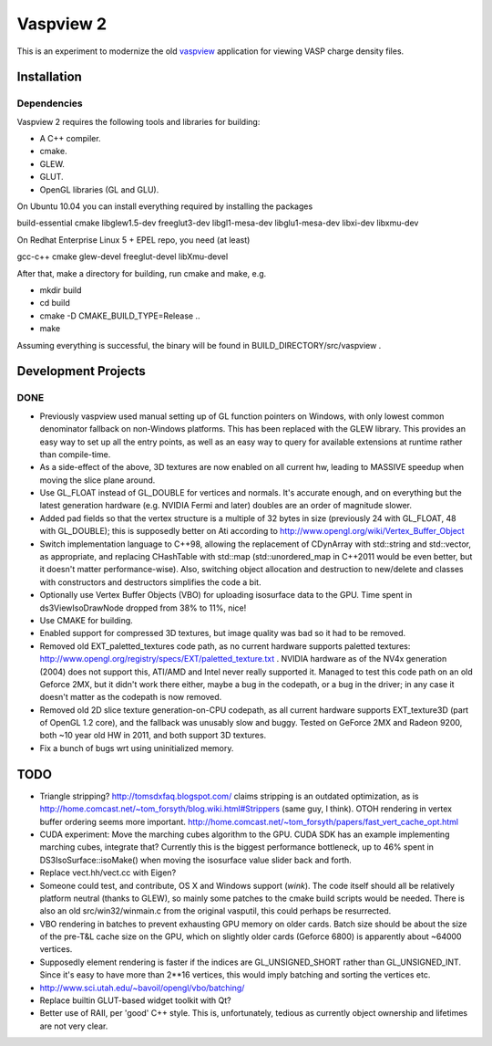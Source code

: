==========
Vaspview 2
==========

This is an experiment to modernize the old `vaspview
<http://vaspview.sf.net>`_ application for viewing VASP charge density
files.

Installation
============

Dependencies
------------

Vaspview 2 requires the following tools and libraries for building:

- A C++ compiler.

- cmake.

- GLEW.

- GLUT.

- OpenGL libraries (GL and GLU).

On Ubuntu 10.04 you can install everything required by installing the packages

build-essential cmake libglew1.5-dev freeglut3-dev libgl1-mesa-dev
libglu1-mesa-dev libxi-dev libxmu-dev

On Redhat Enterprise Linux 5 + EPEL repo, you need (at least)

gcc-c++ cmake glew-devel freeglut-devel libXmu-devel

After that, make a directory for building, run cmake and make, e.g.

- mkdir build
- cd build
- cmake -D CMAKE_BUILD_TYPE=Release ..
- make

Assuming everything is successful, the binary will be found in
BUILD_DIRECTORY/src/vaspview .


Development Projects
====================

DONE
----

- Previously vaspview used manual setting up of GL function pointers
  on Windows, with only lowest common denominator fallback on
  non-Windows platforms. This has been replaced with the GLEW
  library. This provides an easy way to set up all the entry points,
  as well as an easy way to query for available extensions at runtime
  rather than compile-time.

- As a side-effect of the above, 3D textures are now enabled on all
  current hw, leading to MASSIVE speedup when moving the slice plane
  around.

- Use GL_FLOAT instead of GL_DOUBLE for vertices and normals. It's
  accurate enough, and on everything but the latest generation
  hardware (e.g. NVIDIA Fermi and later) doubles are an order of
  magnitude slower.

- Added pad fields so that the vertex structure is a multiple of 32
  bytes in size (previously 24 with GL_FLOAT, 48 with GL_DOUBLE); this
  is supposedly better on Ati according to
  http://www.opengl.org/wiki/Vertex_Buffer_Object

- Switch implementation language to C++98, allowing the replacement of
  CDynArray with std::string and std::vector, as appropriate, and
  replacing CHashTable with std::map (std::unordered_map in C++2011
  would be even better, but it doesn't matter performance-wise). Also,
  switching object allocation and destruction to new/delete and
  classes with constructors and destructors simplifies the code a bit.

- Optionally use Vertex Buffer Objects (VBO) for uploading isosurface
  data to the GPU. Time spent in ds3ViewIsoDrawNode dropped from 38%
  to 11%, nice!

- Use CMAKE for building.

- Enabled support for compressed 3D textures, but image quality was
  bad so it had to be removed.

- Removed old EXT_paletted_textures code path, as no current hardware
  supports paletted textures:
  http://www.opengl.org/registry/specs/EXT/paletted_texture.txt
  . NVIDIA hardware as of the NV4x generation (2004) does not support
  this, ATI/AMD and Intel never really supported it. Managed to test
  this code path on an old Geforce 2MX, but it didn't work there
  either, maybe a bug in the codepath, or a bug in the driver; in any
  case it doesn't matter as the codepath is now removed.

- Removed old 2D slice texture generation-on-CPU codepath, as all
  current hardware supports EXT_texture3D (part of OpenGL 1.2 core),
  and the fallback was unusably slow and buggy. Tested on GeForce 2MX
  and Radeon 9200, both ~10 year old HW in 2011, and both support 3D
  textures.

- Fix a bunch of bugs wrt using uninitialized memory.

TODO
====

- Triangle stripping? http://tomsdxfaq.blogspot.com/ claims stripping
  is an outdated optimization, as is
  http://home.comcast.net/~tom_forsyth/blog.wiki.html#Strippers (same
  guy, I think). OTOH rendering in vertex buffer ordering seems more
  important. http://home.comcast.net/~tom_forsyth/papers/fast_vert_cache_opt.html


- CUDA experiment: Move the marching cubes algorithm to the GPU. CUDA
  SDK has an example implementing marching cubes, integrate that?
  Currently this is the biggest performance bottleneck, up to 46%
  spent in DS3IsoSurface::isoMake() when moving the isosurface value
  slider back and forth.

- Replace vect.hh/vect.cc with Eigen?

- Someone could test, and contribute, OS X and Windows support
  (*wink*). The code itself should all be relatively platform neutral
  (thanks to GLEW), so mainly some patches to the cmake build scripts
  would be needed. There is also an old src/win32/winmain.c from the
  original vasputil, this could perhaps be resurrected.

- VBO rendering in batches to prevent exhausting GPU memory on older
  cards. Batch size should be about the size of the pre-T&L cache size
  on the GPU, which on slightly older cards (Geforce 6800) is
  apparently about ~64000 vertices. 

- Supposedly element rendering is faster if the indices are
  GL_UNSIGNED_SHORT rather than GL_UNSIGNED_INT. Since it's easy to
  have more than 2**16 vertices, this would imply batching and sorting
  the vertices etc.

- http://www.sci.utah.edu/~bavoil/opengl/vbo/batching/

- Replace builtin GLUT-based widget toolkit with Qt?

- Better use of RAII, per 'good' C++ style. This is, unfortunately,
  tedious as currently object ownership and lifetimes are not very
  clear.
